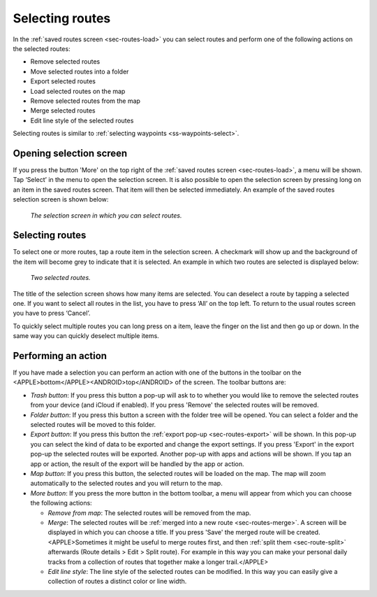 .. _sec-routes-select:

Selecting routes
================

In the :ref:`saved routes screen <sec-routes-load>` you can select routes and perform one of the following actions on the selected routes: 

- Remove selected routes
- Move selected routes into a folder
- Export selected routes
- Load selected routes on the map
- Remove selected routes from the map
- Merge selected routes
- Edit line style of the selected routes

Selecting routes is similar to :ref:`selecting waypoints <ss-waypoints-select>`.

Opening selection screen
~~~~~~~~~~~~~~~~~~~~~~~~
If you press the button 'More' on the top right of the :ref:`saved routes screen <sec-routes-load>`, a menu will be shown. Tap ‘Select’ in the menu to open the selection screen. It is also possible to open the selection screen by pressing long on an item in the saved routes screen. That item will then be selected immediately. An example of the saved routes selection screen is shown below:

.. figure:: ../_static/routes-select1.png
   :height: 568px
   :width: 320px
   :alt: Route selection screen Topo GPS

   *The selection screen in which you can select routes.*


Selecting routes
~~~~~~~~~~~~~~~~
To select one or more routes, tap a route item in the selection screen. A checkmark will show up and the background of the item will become grey to indicate that it is selected. An example in which two routes are selected is displayed below:

.. figure:: ../_static/routes-select2.png
   :height: 568px
   :width: 320px
   :alt: Two selected routes Topo GPS

   *Two selected routes.*

The title of the selection screen shows how many items are selected. You can deselect a route by tapping a selected one. If you want to select all routes in the list, you have to press ‘All’ on the top left. To return to the usual routes screen you have to press ‘Cancel’.

To quickly select multiple routes you can long press on a item, leave the finger on the list and then go up or down. In the same way you can quickly deselect multiple items.

Performing an action
~~~~~~~~~~~~~~~~~~~~
If you have made a selection you can perform an action with one of the buttons in the toolbar on the <APPLE>bottom</APPLE><ANDROID>top</ANDROID> of the screen. The toolbar buttons are:

- *Trash button*: If you press this button a pop-up will ask to to whether you would like to remove the selected routes from your device (and iCloud if enabled). If you press 'Remove' the selected routes will be removed.

- *Folder button*: If you press this button a screen with the folder tree will be opened. You can select a folder and the selected routes will be moved to this folder.

- *Export button*: If you press this button the :ref:`export pop-up <sec-routes-export>` will be shown. In this pop-up you can select the kind of data to be exported and change the export settings. If you press 'Export' in the export pop-up the selected routes will be exported. Another pop-up with apps and actions will be shown. If you tap an app or action, the result of the export will be handled by the app or action.

- *Map button*: If you press this button, the selected routes will be loaded on the map. The map will zoom automatically to the selected routes and you will return to the map.

- *More button*: If you press the more button in the bottom toolbar, a menu will appear from which you can choose the following actions:

  - *Remove from map*: The selected routes will be removed from the map.
  - *Merge*: The selected routes will be :ref:`merged into a new route <sec-routes-merge>`. A screen will be displayed in which you can choose a title. If you press 'Save' the merged route will be created. <APPLE>Sometimes it might be useful to merge routes first, and then :ref:`split them <sec-route-split>` afterwards (Route details > Edit > Split route). For example in this way you can make your personal daily tracks from a collection of routes that together make a longer trail.</APPLE>
  - *Edit line style*: The line style of the selected routes can be modified. In this way you can easily give a collection of routes a distinct color or line width.
